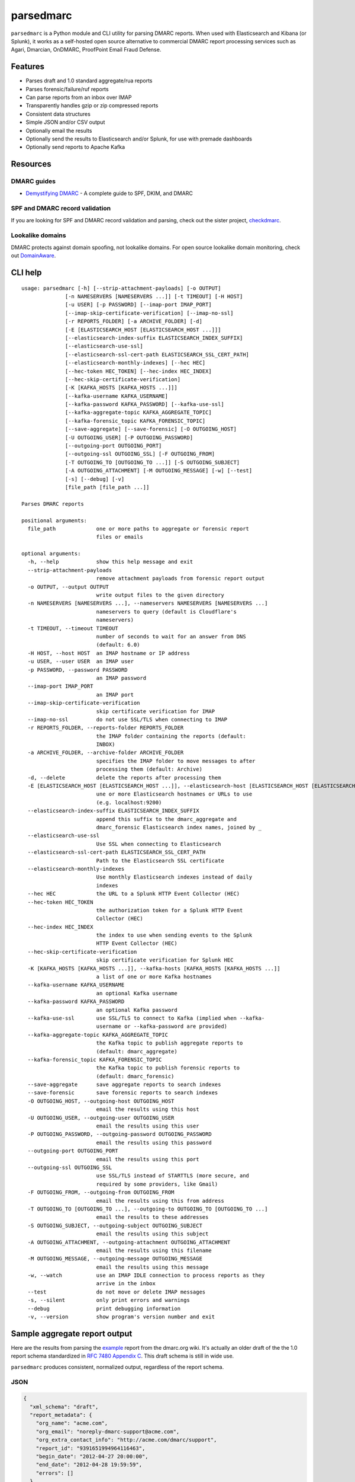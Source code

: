 ==========
parsedmarc
==========

|Build Status|

.. image:: https://raw.githubusercontent.com/domainaware/parsedmarc/master/docs/_static/screenshots/dmarc-summary-charts.png
   :alt: A screenshot of DMARC summary charts in Kibana
   :align: center
   :scale: 50
   :target: https://raw.githubusercontent.com/domainaware/parsedmarc/master/docs/_static/screenshots/dmarc-summary-charts.png

``parsedmarc`` is a Python module and CLI utility for parsing DMARC reports.
When used with Elasticsearch and Kibana (or Splunk), it works as a self-hosted
open source alternative to commercial DMARC report processing services such
as Agari, Dmarcian, OnDMARC, ProofPoint Email Fraud Defense.

Features
========

* Parses draft and 1.0 standard aggregate/rua reports
* Parses forensic/failure/ruf reports
* Can parse reports from an inbox over IMAP
* Transparently handles gzip or zip compressed reports
* Consistent data structures
* Simple JSON and/or CSV output
* Optionally email the results
* Optionally send the results to Elasticsearch and/or Splunk, for use with
  premade dashboards
* Optionally send reports to Apache Kafka

Resources
=========

DMARC guides
------------

* `Demystifying DMARC`_ - A complete guide to SPF, DKIM, and DMARC

SPF and DMARC record validation
-------------------------------

If you are looking for SPF and DMARC record validation and parsing,
check out the sister project,
`checkdmarc <https://domainaware.github.io/checkdmarc/>`_.

Lookalike domains
-----------------

DMARC protects against domain spoofing, not lookalike domains. For open source
lookalike domain monitoring, check out
`DomainAware <https://github.com/seanthegeek/domainaware>`_.


CLI help
========

::

    usage: parsedmarc [-h] [--strip-attachment-payloads] [-o OUTPUT]
                  [-n NAMESERVERS [NAMESERVERS ...]] [-t TIMEOUT] [-H HOST]
                  [-u USER] [-p PASSWORD] [--imap-port IMAP_PORT]
                  [--imap-skip-certificate-verification] [--imap-no-ssl]
                  [-r REPORTS_FOLDER] [-a ARCHIVE_FOLDER] [-d]
                  [-E [ELASTICSEARCH_HOST [ELASTICSEARCH_HOST ...]]]
                  [--elasticsearch-index-suffix ELASTICSEARCH_INDEX_SUFFIX]
                  [--elasticsearch-use-ssl]
                  [--elasticsearch-ssl-cert-path ELASTICSEARCH_SSL_CERT_PATH]
                  [--elasticsearch-monthly-indexes] [--hec HEC]
                  [--hec-token HEC_TOKEN] [--hec-index HEC_INDEX]
                  [--hec-skip-certificate-verification]
                  [-K [KAFKA_HOSTS [KAFKA_HOSTS ...]]]
                  [--kafka-username KAFKA_USERNAME]
                  [--kafka-password KAFKA_PASSWORD] [--kafka-use-ssl]
                  [--kafka-aggregate-topic KAFKA_AGGREGATE_TOPIC]
                  [--kafka-forensic_topic KAFKA_FORENSIC_TOPIC]
                  [--save-aggregate] [--save-forensic] [-O OUTGOING_HOST]
                  [-U OUTGOING_USER] [-P OUTGOING_PASSWORD]
                  [--outgoing-port OUTGOING_PORT]
                  [--outgoing-ssl OUTGOING_SSL] [-F OUTGOING_FROM]
                  [-T OUTGOING_TO [OUTGOING_TO ...]] [-S OUTGOING_SUBJECT]
                  [-A OUTGOING_ATTACHMENT] [-M OUTGOING_MESSAGE] [-w] [--test]
                  [-s] [--debug] [-v]
                  [file_path [file_path ...]]

    Parses DMARC reports

    positional arguments:
      file_path             one or more paths to aggregate or forensic report
                            files or emails

    optional arguments:
      -h, --help            show this help message and exit
      --strip-attachment-payloads
                            remove attachment payloads from forensic report output
      -o OUTPUT, --output OUTPUT
                            write output files to the given directory
      -n NAMESERVERS [NAMESERVERS ...], --nameservers NAMESERVERS [NAMESERVERS ...]
                            nameservers to query (default is Cloudflare's
                            nameservers)
      -t TIMEOUT, --timeout TIMEOUT
                            number of seconds to wait for an answer from DNS
                            (default: 6.0)
      -H HOST, --host HOST  an IMAP hostname or IP address
      -u USER, --user USER  an IMAP user
      -p PASSWORD, --password PASSWORD
                            an IMAP password
      --imap-port IMAP_PORT
                            an IMAP port
      --imap-skip-certificate-verification
                            skip certificate verification for IMAP
      --imap-no-ssl         do not use SSL/TLS when connecting to IMAP
      -r REPORTS_FOLDER, --reports-folder REPORTS_FOLDER
                            the IMAP folder containing the reports (default:
                            INBOX)
      -a ARCHIVE_FOLDER, --archive-folder ARCHIVE_FOLDER
                            specifies the IMAP folder to move messages to after
                            processing them (default: Archive)
      -d, --delete          delete the reports after processing them
      -E [ELASTICSEARCH_HOST [ELASTICSEARCH_HOST ...]], --elasticsearch-host [ELASTICSEARCH_HOST [ELASTICSEARCH_HOST ...]]
                            une or more Elasticsearch hostnames or URLs to use
                            (e.g. localhost:9200)
      --elasticsearch-index-suffix ELASTICSEARCH_INDEX_SUFFIX
                            append this suffix to the dmarc_aggregate and
                            dmarc_forensic Elasticsearch index names, joined by _
      --elasticsearch-use-ssl
                            Use SSL when connecting to Elasticsearch
      --elasticsearch-ssl-cert-path ELASTICSEARCH_SSL_CERT_PATH
                            Path to the Elasticsearch SSL certificate
      --elasticsearch-monthly-indexes
                            Use monthly Elasticsearch indexes instead of daily
                            indexes
      --hec HEC             the URL to a Splunk HTTP Event Collector (HEC)
      --hec-token HEC_TOKEN
                            the authorization token for a Splunk HTTP Event
                            Collector (HEC)
      --hec-index HEC_INDEX
                            the index to use when sending events to the Splunk
                            HTTP Event Collector (HEC)
      --hec-skip-certificate-verification
                            skip certificate verification for Splunk HEC
      -K [KAFKA_HOSTS [KAFKA_HOSTS ...]], --kafka-hosts [KAFKA_HOSTS [KAFKA_HOSTS ...]]
                            a list of one or more Kafka hostnames
      --kafka-username KAFKA_USERNAME
                            an optional Kafka username
      --kafka-password KAFKA_PASSWORD
                            an optional Kafka password
      --kafka-use-ssl       use SSL/TLS to connect to Kafka (implied when --kafka-
                            username or --kafka-password are provided)
      --kafka-aggregate-topic KAFKA_AGGREGATE_TOPIC
                            the Kafka topic to publish aggregate reports to
                            (default: dmarc_aggregate)
      --kafka-forensic_topic KAFKA_FORENSIC_TOPIC
                            the Kafka topic to publish forensic reports to
                            (default: dmarc_forensic)
      --save-aggregate      save aggregate reports to search indexes
      --save-forensic       save forensic reports to search indexes
      -O OUTGOING_HOST, --outgoing-host OUTGOING_HOST
                            email the results using this host
      -U OUTGOING_USER, --outgoing-user OUTGOING_USER
                            email the results using this user
      -P OUTGOING_PASSWORD, --outgoing-password OUTGOING_PASSWORD
                            email the results using this password
      --outgoing-port OUTGOING_PORT
                            email the results using this port
      --outgoing-ssl OUTGOING_SSL
                            use SSL/TLS instead of STARTTLS (more secure, and
                            required by some providers, like Gmail)
      -F OUTGOING_FROM, --outgoing-from OUTGOING_FROM
                            email the results using this from address
      -T OUTGOING_TO [OUTGOING_TO ...], --outgoing-to OUTGOING_TO [OUTGOING_TO ...]
                            email the results to these addresses
      -S OUTGOING_SUBJECT, --outgoing-subject OUTGOING_SUBJECT
                            email the results using this subject
      -A OUTGOING_ATTACHMENT, --outgoing-attachment OUTGOING_ATTACHMENT
                            email the results using this filename
      -M OUTGOING_MESSAGE, --outgoing-message OUTGOING_MESSAGE
                            email the results using this message
      -w, --watch           use an IMAP IDLE connection to process reports as they
                            arrive in the inbox
      --test                do not move or delete IMAP messages
      -s, --silent          only print errors and warnings
      --debug               print debugging information
      -v, --version         show program's version number and exit

Sample aggregate report output
==============================

Here are the results from parsing the `example <https://dmarc.org/wiki/FAQ#I_need_to_implement_aggregate_reports.2C_what_do_they_look_like.3F>`_
report from the dmarc.org wiki. It's actually an older draft of the the 1.0
report schema standardized in
`RFC 7480 Appendix C <https://tools.ietf.org/html/rfc7489#appendix-C>`_.
This draft schema is still in wide use.

``parsedmarc`` produces consistent, normalized output, regardless of the report
schema.

JSON
----

.. code-block:: json

    {
      "xml_schema": "draft",
      "report_metadata": {
        "org_name": "acme.com",
        "org_email": "noreply-dmarc-support@acme.com",
        "org_extra_contact_info": "http://acme.com/dmarc/support",
        "report_id": "9391651994964116463",
        "begin_date": "2012-04-27 20:00:00",
        "end_date": "2012-04-28 19:59:59",
        "errors": []
      },
      "policy_published": {
        "domain": "example.com",
        "adkim": "r",
        "aspf": "r",
        "p": "none",
        "sp": "none",
        "pct": "100",
        "fo": "0"
      },
      "records": [
        {
          "source": {
            "ip_address": "72.150.241.94",
            "country": "US",
            "reverse_dns": "adsl-72-150-241-94.shv.bellsouth.net",
            "base_domain": "bellsouth.net"
          },
          "count": 2,
          "alignment": {
            "spf": true,
            "dkim": false,
            "dmarc": true
          },
          "policy_evaluated": {
            "disposition": "none",
            "dkim": "fail",
            "spf": "pass",
            "policy_override_reasons": []
          },
          "identifiers": {
            "header_from": "example.com",
            "envelope_from": "example.com",
            "envelope_to": null
          },
          "auth_results": {
            "dkim": [
              {
                "domain": "example.com",
                "selector": "none",
                "result": "fail"
              }
            ],
            "spf": [
              {
                "domain": "example.com",
                "scope": "mfrom",
                "result": "pass"
              }
            ]
          }
        }
      ]
    }

CSV
---

::

    xml_schema,org_name,org_email,org_extra_contact_info,report_id,begin_date,end_date,errors,domain,adkim,aspf,p,sp,pct,fo,source_ip_address,source_country,source_reverse_dns,source_base_domain,count,disposition,dkim_alignment,spf_alignment,policy_override_reasons,policy_override_comments,envelope_from,header_from,envelope_to,dkim_domains,dkim_selectors,dkim_results,spf_domains,spf_scopes,spf_results
    draft,acme.com,noreply-dmarc-support@acme.com,http://acme.com/dmarc/support,9391651994964116463,2012-04-27 20:00:00,2012-04-28 19:59:59,,example.com,r,r,none,none,100,0,72.150.241.94,US,adsl-72-150-241-94.shv.bellsouth.net,bellsouth.net,2,none,fail,pass,,,example.com,example.com,,example.com,none,fail,example.com,mfrom,pass


Sample forensic report output
=============================

Thanks to Github user `xennn <https://github.com/xennn>`_ for the anonymized
`forensic report email sample
<https://github.com/domainaware/parsedmarc/raw/master/samples/forensic/DMARC%20Failure%20Report%20for%20domain.de%20(mail-from%3Dsharepoint%40domain.de%2C%20ip%3D10.10.10.10).eml>`_.

JSON
----

.. code-block:: json

    {
     "feedback_type": "auth-failure",
     "user_agent": "Lua/1.0",
     "version": "1.0",
     "original_mail_from": "sharepoint@domain.de",
     "original_rcpt_to": "peter.pan@domain.de",
     "arrival_date": "Mon, 01 Oct 2018 11:20:27 +0200",
     "message_id": "<38.E7.30937.BD6E1BB5@ mailrelay.de>",
     "authentication_results": "dmarc=fail (p=none, dis=none) header.from=domain.de",
     "delivery_result": "smg-policy-action",
     "auth_failure": [
       "dmarc"
     ],
     "reported_domain": "domain.de",
     "arrival_date_utc": "2018-10-01 09:20:27",
     "source": {
       "ip_address": "10.10.10.10",
       "country": null,
       "reverse_dns": null,
       "base_domain": null
     },
     "authentication_mechanisms": [],
     "original_envelope_id": null,
     "dkim_domain": null,
     "sample_headers_only": false,
     "sample": "Received: from Servernameone.domain.local (Servernameone.domain.local [10.10.10.10])\n\tby  mailrelay.de (mail.DOMAIN.de) with SMTP id 38.E7.30937.BD6E1BB5; Mon,  1 Oct 2018 11:20:27 +0200 (CEST)\nDate: 01 Oct 2018 11:20:27 +0200\nMessage-ID: <38.E7.30937.BD6E1BB5@ mailrelay.de>\nTo: <peter.pan@domain.de>\nfrom: \"=?utf-8?B?SW50ZXJha3RpdmUgV2V0dGJld2VyYmVyLcOcYmVyc2ljaHQ=?=\" <sharepoint@domain.de>\nSubject: Subject\nMIME-Version: 1.0\nX-Mailer: Microsoft SharePoint Foundation 2010\nContent-Type: text/html; charset=utf-8\nContent-Transfer-Encoding: quoted-printable\n\n<html><head><base href=3D'\nwettbewerb' /></head><body><!DOCTYPE HTML PUBLIC \"-//W3C//DTD HTML 3.2//EN\"=\n><HTML><HEAD><META NAME=3D\"Generator\" CONTENT=3D\"MS Exchange Server version=\n 08.01.0240.003\"></html>\n",
     "parsed_sample": {
       "from": {
         "display_name": "Interaktive Wettbewerber-Übersicht",
         "address": "sharepoint@domain.de",
         "local": "sharepoint",
         "domain": "domain.de"
       },
       "to_domains": [
         "domain.de"
       ],
       "to": [
         {
           "display_name": null,
           "address": "peter.pan@domain.de",
           "local": "peter.pan",
           "domain": "domain.de"
         }
       ],
       "subject": "Subject",
       "timezone": "+2",
       "mime-version": "1.0",
       "date": "2018-10-01 09:20:27",
       "content-type": "text/html; charset=utf-8",
       "x-mailer": "Microsoft SharePoint Foundation 2010",
       "body": "<html><head><base href='\nwettbewerb' /></head><body><!DOCTYPE HTML PUBLIC \"-//W3C//DTD HTML 3.2//EN\"><HTML><HEAD><META NAME=\"Generator\" CONTENT=\"MS Exchange Server version 08.01.0240.003\"></html>",
       "received": [
         {
           "from": "Servernameone.domain.local Servernameone.domain.local 10.10.10.10",
           "by": "mailrelay.de mail.DOMAIN.de",
           "with": "SMTP id 38.E7.30937.BD6E1BB5",
           "date": "Mon, 1 Oct 2018 11:20:27 +0200 CEST",
           "hop": 1,
           "date_utc": "2018-10-01 09:20:27",
           "delay": 0
         }
       ],
       "content-transfer-encoding": "quoted-printable",
       "message-id": "<38.E7.30937.BD6E1BB5@ mailrelay.de>",
       "has_defects": false,
       "headers": {
         "Received": "from Servernameone.domain.local (Servernameone.domain.local [10.10.10.10])\n\tby  mailrelay.de (mail.DOMAIN.de) with SMTP id 38.E7.30937.BD6E1BB5; Mon,  1 Oct 2018 11:20:27 +0200 (CEST)",
         "Date": "01 Oct 2018 11:20:27 +0200",
         "Message-ID": "<38.E7.30937.BD6E1BB5@ mailrelay.de>",
         "To": "<peter.pan@domain.de>",
         "from": "\"Interaktive Wettbewerber-Übersicht\" <sharepoint@domain.de>",
         "Subject": "Subject",
         "MIME-Version": "1.0",
         "X-Mailer": "Microsoft SharePoint Foundation 2010",
         "Content-Type": "text/html; charset=utf-8",
         "Content-Transfer-Encoding": "quoted-printable"
       },
       "reply_to": [],
       "cc": [],
       "bcc": [],
       "attachments": [],
       "filename_safe_subject": "Subject"
     }
   }



CSV
---

::

    feedback_type,user_agent,version,original_envelope_id,original_mail_from,original_rcpt_to,arrival_date,arrival_date_utc,subject,message_id,authentication_results,dkim_domain,source_ip_address,source_country,source_reverse_dns,source_base_domain,delivery_result,auth_failure,reported_domain,authentication_mechanisms,sample_headers_only
    auth-failure,Lua/1.0,1.0,,sharepoint@domain.de,peter.pan@domain.de,"Mon, 01 Oct 2018 11:20:27 +0200",2018-10-01 09:20:27,Subject,<38.E7.30937.BD6E1BB5@ mailrelay.de>,"dmarc=fail (p=none, dis=none) header.from=domain.de",,10.10.10.10,,,,smg-policy-action,dmarc,domain.de,,False


Documentation
=============

https://domainaware.github.io/parsedmarc

Bug reports
===========

Please report bugs on the GitHub issue tracker

https://github.com/domainaware/parsedmarc/issues

.. |Build Status| image:: https://travis-ci.org/domainaware/parsedmarc.svg?branch=master
   :target: https://travis-ci.org/domainaware/parsedmarc

.. _Demystifying DMARC: https://seanthegeek.net/459/demystifying-dmarc/
